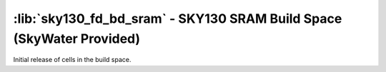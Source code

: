 :lib:`sky130_fd_bd_sram` - SKY130 SRAM Build Space (SkyWater Provided)
======================================================================

Initial release of cells in the build space.
